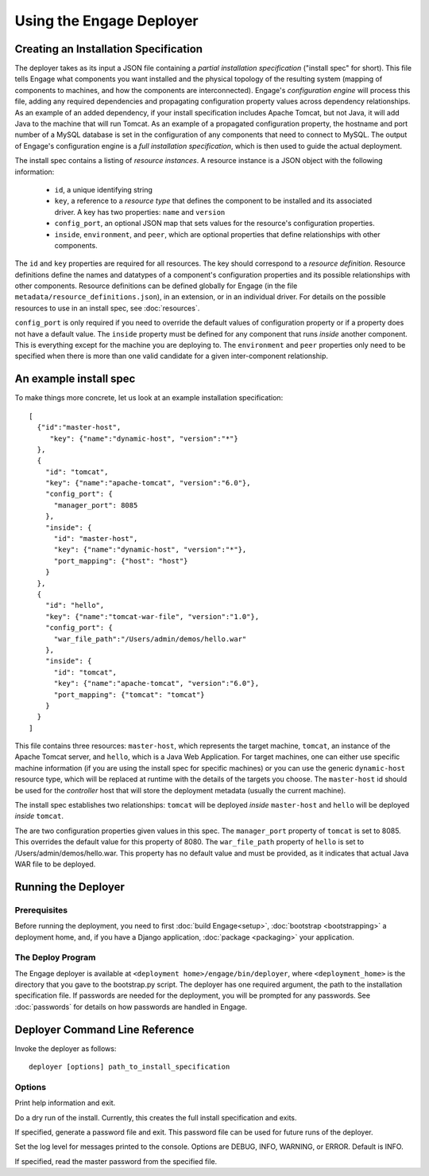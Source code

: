Using the Engage Deployer
===============================

Creating an Installation Specification
--------------------------------------
The deployer takes as its input a JSON file containing a
*partial installation specification* ("install spec" for short). This
file tells Engage what components you want installed and the physical
topology of the resulting system (mapping of components to machines,
and how the components are interconnected).  Engage's *configuration
engine* will process this file, adding any required dependencies and
propagating configuration property values across dependency
relationships. As an example of an added dependency, if your install
specification includes Apache Tomcat, but not Java, it will add Java
to the machine that will run Tomcat. As an example of a propagated
configuration property, the hostname and port number of a MySQL
database is set in the configuration of any components that need to
connect to MySQL. The output of Engage's configuration engine is a
*full installation specification*, which is then used to guide the
actual deployment.

The install spec contains a listing of *resource instances*.
A resource instance is a JSON object with the
following information:

 * ``id``, a unique identifying string
 * ``key``, a reference to a *resource type* that defines the  component to be installed and its associated driver. A key has two  properties: ``name`` and ``version``
 * ``config_port``, an optional JSON map that sets values for the resource's configuration properties.
 * ``inside``, ``environment``, and ``peer``, which are optional properties that define relationships with other components.

The ``id`` and ``key`` properties are required for all
resources. The key should correspond to a *resource
definition*. Resource definitions define the names and datatypes of a
component's configuration properties
and its possible relationships with other components. Resource
definitions can be defined globally for Engage (in the file
``metadata/resource_definitions.json``), in an extension, or in an
individual driver. For details on the possible resources to use in an
install spec, see :doc:`resources`.

``config_port`` is only required if you need to override
the default values of configuration property or if a
property does not have a default value. The ``inside`` property must
be defined for any component that runs *inside* another component.
This is everything except for the machine you are deploying to. The
``environment`` and ``peer`` properties only need to be specified when
there is more than one valid candidate for a given inter-component relationship.

An example install spec
-------------------------------------------------
To make things more concrete, let us look at an example installation
specification::

  [
    {"id":"master-host",
       "key": {"name":"dynamic-host", "version":"*"}
    },
    {
      "id": "tomcat",
      "key": {"name":"apache-tomcat", "version":"6.0"},
      "config_port": {
        "manager_port": 8085
      },
      "inside": {
        "id": "master-host",
        "key": {"name":"dynamic-host", "version":"*"},
        "port_mapping": {"host": "host"}
      }
    },
    {
      "id": "hello",
      "key": {"name":"tomcat-war-file", "version":"1.0"},
      "config_port": {
        "war_file_path":"/Users/admin/demos/hello.war"
      },
      "inside": {
        "id": "tomcat",
        "key": {"name":"apache-tomcat", "version":"6.0"},
        "port_mapping": {"tomcat": "tomcat"}
      }
    }
  ]

This file contains three resources: ``master-host``, which represents
the target machine, ``tomcat``, an instance of the Apache Tomcat
server, and ``hello``, which is a Java Web Application.  For target
machines, one can either use specific machine information (if you are
using the install spec for specific machines) or you can use the
generic ``dynamic-host`` resource type, which will be replaced at
runtime with the details of the targets you choose.  The
``master-host`` id should be used for the *controller* host that will
store the deployment metadata (usually the current machine).

The install spec establishes two relationships: ``tomcat`` will
be deployed *inside* ``master-host`` and ``hello`` will be deployed *inside*
``tomcat``. 

The are two configuration properties given values in this spec. The
``manager_port`` property of ``tomcat`` is set to 8085. This overrides
the default value for this property of 8080. The ``war_file_path``
property of ``hello`` is set to /Users/admin/demos/hello.war. This
property has no default value and must be provided, as it indicates
that actual Java WAR file to be deployed.

Running the Deployer
----------------------------------------------------

Prerequisites
~~~~~~~~~~~~~~~~~~~~~~~~~~~~~~~~~~~~~~~~~~~~~
Before running the deployment, you need to first :doc:`build Engage<setup>`,
:doc:`bootstrap <bootstrapping>` a deployment home, and, if you
have a Django application, :doc:`package <packaging>` your application.

The Deploy Program
~~~~~~~~~~~~~~~~~~~~~~~~~~~~~~~~~~~~~~~~~~~~~~~~~
The Engage deployer is available at
``<deployment home>/engage/bin/deployer``, where ``<deployment_home>`` is the
directory that you gave to the bootstrap.py script. The deployer has one
required argument, the path to the installation specification file. If
passwords are needed for the deployment, you will be prompted for any
passwords. See :doc:`passwords` for details on how passwords
are handled in Engage.


Deployer Command Line Reference
--------------------------------------------------------------------
Invoke the deployer as follows::

  deployer [options] path_to_install_specification

Options
~~~~~~~~~~~~~~~~~~~~~~~~~~

.. program:: deployer

.. option:: -h, --help

Print help information and exit.

.. option:: --dry-run

Do a dry run of the install. Currently, this creates the full install specification and exits.

.. option:: -g, --generate-password-file

If specified, generate a password file and exit. This password file can be used for future runs of the deployer.

.. option:: -l LOGLEVEL, --log=LOGLEVEL

Set the log level for messages printed to the console. Options are DEBUG, INFO, WARNING, or ERROR. Default is INFO.

.. option:: -p FILE, --master-password-file=FILE

If specified, read the master password from the specified file.



